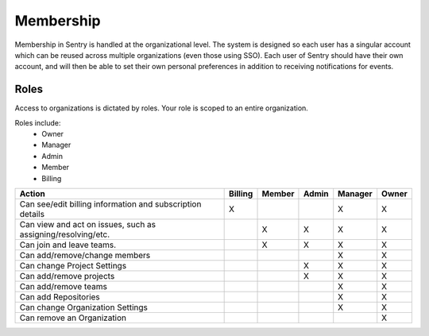 Membership
==========

Membership in Sentry is handled at the organizational level. The system is designed so each user has a singular account which can be reused across multiple organizations (even those using SSO). Each user of Sentry should have their own account, and will then be able to set their own personal preferences in addition to receiving notifications for events.

Roles
-----

Access to organizations is dictated by roles. Your role is scoped to an entire organization.

Roles include:
   * Owner
   * Manager
   * Admin
   * Member
   * Billing

+------------+--------------------+---------+--------+--------+---------+---------+
|     Action                      | Billing | Member | Admin  | Manager |  Owner  |
+=================================+=========+========+========+=========+=========+
| Can see/edit billing information|    X    |        |        |    X    |    X    |
| and subscription details        |         |        |        |         |         |
+---------------------------------+---------+--------+--------+---------+---------+
| Can view and act on issues, such|         |   X    |   X    |    X    |    X    |
| as assigning/resolving/etc.     |         |        |        |         |         |
+---------------------------------+---------+--------+--------+---------+---------+
| Can join and leave teams.       |         |   X    |   X    |    X    |    X    |
+---------------------------------+---------+--------+--------+---------+---------+
| Can add/remove/change members   |         |        |        |    X    |    X    |
+---------------------------------+---------+--------+--------+---------+---------+
| Can change Project Settings     |         |        |   X    |    X    |    X    |
+---------------------------------+---------+--------+--------+---------+---------+
| Can add/remove projects         |         |        |   X    |    X    |    X    |
+---------------------------------+---------+--------+--------+---------+---------+
| Can add/remove teams            |         |        |        |    X    |    X    |
+---------------------------------+---------+--------+--------+---------+---------+
| Can add Repositories            |         |        |        |    X    |    X    |
+---------------------------------+---------+--------+--------+---------+---------+
| Can change Organization Settings|         |        |        |    X    |    X    |
+---------------------------------+---------+--------+--------+---------+---------+
| Can remove an Organization      |         |        |        |         |    X    |
+---------------------------------+---------+--------+--------+---------+---------+
